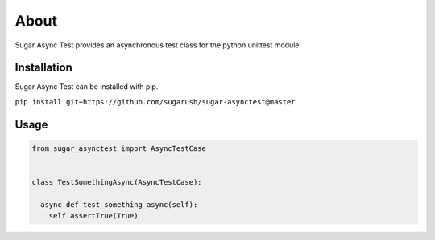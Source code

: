 About
=====

Sugar Async Test provides an asynchronous test class for the python unittest
module.

Installation
------------

Sugar Async Test can be installed with pip.

``pip install git+https://github.com/sugarush/sugar-asynctest@master``

Usage
-----

.. code-block:: python

  from sugar_asynctest import AsyncTestCase


  class TestSomethingAsync(AsyncTestCase):

    async def test_something_async(self):
      self.assertTrue(True)
